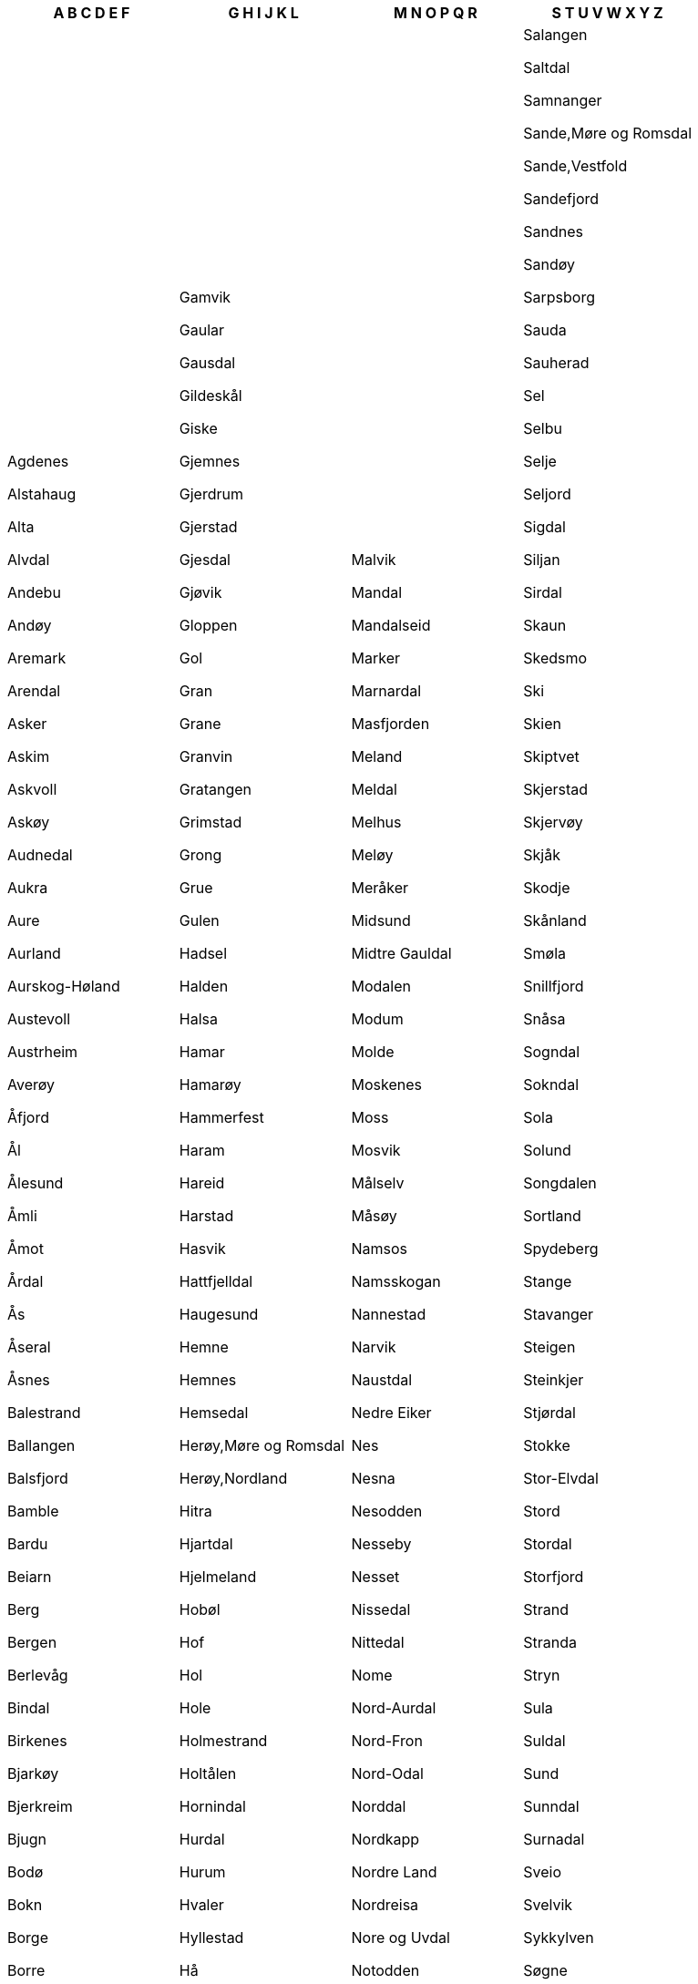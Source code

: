 [width="100%",options="header"]
|===
| A B C D E F | G H I J K L | M N O P Q R | S T U V W X Y Z

| Agdenes

Alstahaug

Alta

Alvdal

Andebu

Andøy

Aremark

Arendal

Asker

Askim

Askvoll

Askøy

Audnedal

Aukra

Aure

Aurland

Aurskog-Høland

Austevoll

Austrheim

Averøy

Åfjord

Ål

Ålesund

Åmli

Åmot

Årdal

Ås

Åseral

Åsnes

Balestrand

Ballangen

Balsfjord

Bamble

Bardu

Beiarn

Berg

Bergen

Berlevåg

Bindal

Birkenes

Bjarkøy

Bjerkreim

Bjugn

Bodø

Bokn

Borge

Borre

Bremanger

Brønnøy

Bygland

Bykle

Båtsfjord

Bærum

Bø,Nordland

Bø,Telemark

Bømlo

Dovre

Drammen

Drangedal

Dyrøy

Dønna

Eid

Eide

Eidfjord

Eidsberg

Eidskog

Eidsvoll

Eigersund

Elverum

Enebakk

Engerdal

Etne

Etnedal

Evenes

Evje og Hornnes

Farsund

Fauske

Fedje

Fet

Finnøy

Fitjar

Fjaler

Fjell

Flakstad

Flatanger

Flekkefjord

Flesberg

Flora

Flå

Folldal

Forsand

Fosnes

Fredrikstad

Frei

Frogn

Froland

Frosta

Fræna

Frøya

Fusa

Fyresdal

Førde

| Gamvik

Gaular

Gausdal

Gildeskål

Giske

Gjemnes

Gjerdrum

Gjerstad

Gjesdal

Gjøvik

Gloppen

Gol

Gran

Grane

Granvin

Gratangen

Grimstad

Grong

Grue

Gulen

Hadsel

Halden

Halsa

Hamar

Hamarøy

Hammerfest

Haram

Hareid

Harstad

Hasvik

Hattfjelldal

Haugesund

Hemne

Hemnes

Hemsedal

Herøy,Møre og Romsdal

Herøy,Nordland

Hitra

Hjartdal

Hjelmeland

Hobøl

Hof

Hol

Hole

Holmestrand

Holtålen

Hornindal

Hurdal

Hurum

Hvaler

Hyllestad

Hå

Hægebostad

Høyanger

Høylandet

Ibestad

Inderøy

Iveland

Jevnaker

Jondal

Jølster

Karasjok

Karlsøy

Karmøy

Kautokeino

Klepp

Klæbu

Kongsberg

Kongsvinger

Kraakeroey

Kragerø

Kristiansand

Kristiansund

Krødsherad

Kvalsund

Kvam

Kvinesdal

Kvinnherad

Kviteseid

Kvitsøy

Kvæfjord

Kvænangen

Kåfjord

Lardal

Larvik

Lavangen

Lebesby

Leikanger

Leirfjord

Leka

Leksvik

Lenvik

Lesja

Levanger

Lier

Lierne

Lillehammer

Lillesand

Lindesnes

Lindås

Lom

Loppa

Lund

Lunner

Lurøy

Luster

Lyngdal

Lyngen

Lærdal

Lødingen

Lørenskog

Løten

| Malvik

Mandal

Mandalseid

Marker

Marnardal

Masfjorden

Meland

Meldal

Melhus

Meløy

Meråker

Midsund

Midtre Gauldal

Modalen

Modum

Molde

Moskenes

Moss

Mosvik

Målselv

Måsøy

Namsos

Namsskogan

Nannestad

Narvik

Naustdal

Nedre Eiker

Nes

Nesna

Nesodden

Nesseby

Nesset

Nissedal

Nittedal

Nome

Nord-Aurdal

Nord-Fron

Nord-Odal

Norddal

Nordkapp

Nordre Land

Nordreisa

Nore og Uvdal

Notodden

Nærøy

Nøtterøy

Odda

Oelen

Onsoey

Oppdal

Oppegård

Orkdal

Os,Hedmark

Os,Hordaland

Osen

Oslo

Osterøy

Overhalla

Øksnes

Ørland

Ørskog

Ørsta

Østre Toten

Øvre Eiker

Øyer

Øygarden

Øystre Slidre

Porsanger

Porsgrunn

Radøy

Rakkestad

Ramnes

Rana

Randaberg

Rauma

Rendalen

Rennebu

Rennesøy

Rindal

Ringebu

Ringerike

Ringsaker

Rissa

Risør

Roan

Rollag

Rolvsoey

Rygge

Råde

Rælingen

Rødøy

Rømskog

Røros

Røst

Røyken

Røyrvik

| Salangen

Saltdal

Samnanger

Sande,Møre og Romsdal

Sande,Vestfold

Sandefjord

Sandnes

Sandøy

Sarpsborg

Sauda

Sauherad

Sel

Selbu

Selje

Seljord

Sigdal

Siljan

Sirdal

Skaun

Skedsmo

Ski

Skien

Skiptvet

Skjerstad

Skjervøy

Skjåk

Skodje

Skånland

Smøla

Snillfjord

Snåsa

Sogndal

Sokndal

Sola

Solund

Songdalen

Sortland

Spydeberg

Stange

Stavanger

Steigen

Steinkjer

Stjørdal

Stokke

Stor-Elvdal

Stord

Stordal

Storfjord

Strand

Stranda

Stryn

Sula

Suldal

Sund

Sunndal

Surnadal

Sveio

Svelvik

Sykkylven

Søgne

Sømna

Søndre Land

Sør-Aurdal

Sør-Fron

Sør-Odal

Sør-Varanger

Sørfold

Sørreisa

Sørum

Tana

Time

Tingvoll

Tinn

Tjeldsund

Tjøme

Tokke

Tolga

Torsken

Tranøy

Tromsø

Trondheim

Trysil

Træna

Trøgstad

Tustna

Tvedestrand

Tydal

Tynset

Tysfjord

Tysnes

Tysvær

Tønsberg

Ullensaker

Ullensvang

Ulstein

Ulvik

Utsira

Vaale

Vadsø

Vaksdal

Valle

Vang

Vanylven

Vardø

Vefsn

Vega

Vegårshei

Vennesla

Verdal

Verran

Vestby

Vestnes

Vestre Slidre

Vestre Toten

Vestvågøy

Vevelstad

Vik

Vikna

Vindafjord

Vinje

Volda

Voss

Vågan

Vågsøy

Vågå

Våler,Hedmark

Våler,Ãstfold

Værøy

|===
